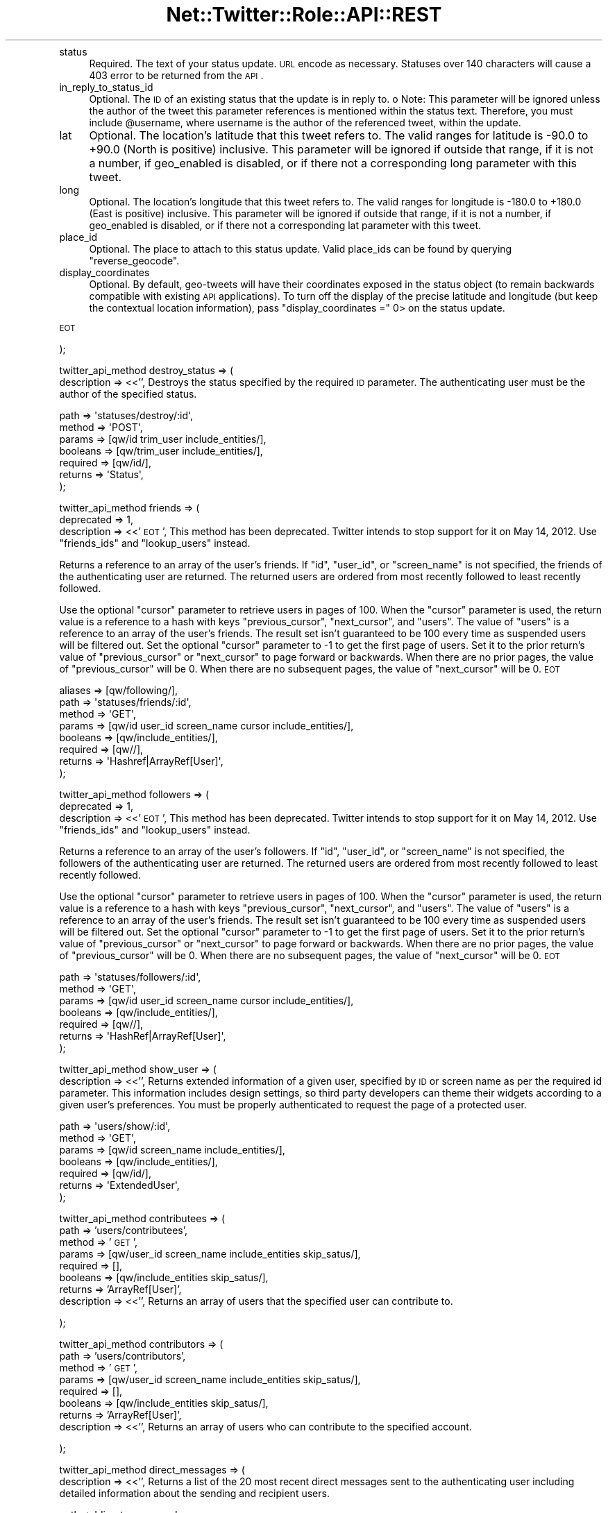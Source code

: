 .\" Automatically generated by Pod::Man 2.22 (Pod::Simple 3.07)
.\"
.\" Standard preamble:
.\" ========================================================================
.de Sp \" Vertical space (when we can't use .PP)
.if t .sp .5v
.if n .sp
..
.de Vb \" Begin verbatim text
.ft CW
.nf
.ne \\$1
..
.de Ve \" End verbatim text
.ft R
.fi
..
.\" Set up some character translations and predefined strings.  \*(-- will
.\" give an unbreakable dash, \*(PI will give pi, \*(L" will give a left
.\" double quote, and \*(R" will give a right double quote.  \*(C+ will
.\" give a nicer C++.  Capital omega is used to do unbreakable dashes and
.\" therefore won't be available.  \*(C` and \*(C' expand to `' in nroff,
.\" nothing in troff, for use with C<>.
.tr \(*W-
.ds C+ C\v'-.1v'\h'-1p'\s-2+\h'-1p'+\s0\v'.1v'\h'-1p'
.ie n \{\
.    ds -- \(*W-
.    ds PI pi
.    if (\n(.H=4u)&(1m=24u) .ds -- \(*W\h'-12u'\(*W\h'-12u'-\" diablo 10 pitch
.    if (\n(.H=4u)&(1m=20u) .ds -- \(*W\h'-12u'\(*W\h'-8u'-\"  diablo 12 pitch
.    ds L" ""
.    ds R" ""
.    ds C` ""
.    ds C' ""
'br\}
.el\{\
.    ds -- \|\(em\|
.    ds PI \(*p
.    ds L" ``
.    ds R" ''
'br\}
.\"
.\" Escape single quotes in literal strings from groff's Unicode transform.
.ie \n(.g .ds Aq \(aq
.el       .ds Aq '
.\"
.\" If the F register is turned on, we'll generate index entries on stderr for
.\" titles (.TH), headers (.SH), subsections (.SS), items (.Ip), and index
.\" entries marked with X<> in POD.  Of course, you'll have to process the
.\" output yourself in some meaningful fashion.
.ie \nF \{\
.    de IX
.    tm Index:\\$1\t\\n%\t"\\$2"
..
.    nr % 0
.    rr F
.\}
.el \{\
.    de IX
..
.\}
.\"
.\" Accent mark definitions (@(#)ms.acc 1.5 88/02/08 SMI; from UCB 4.2).
.\" Fear.  Run.  Save yourself.  No user-serviceable parts.
.    \" fudge factors for nroff and troff
.if n \{\
.    ds #H 0
.    ds #V .8m
.    ds #F .3m
.    ds #[ \f1
.    ds #] \fP
.\}
.if t \{\
.    ds #H ((1u-(\\\\n(.fu%2u))*.13m)
.    ds #V .6m
.    ds #F 0
.    ds #[ \&
.    ds #] \&
.\}
.    \" simple accents for nroff and troff
.if n \{\
.    ds ' \&
.    ds ` \&
.    ds ^ \&
.    ds , \&
.    ds ~ ~
.    ds /
.\}
.if t \{\
.    ds ' \\k:\h'-(\\n(.wu*8/10-\*(#H)'\'\h"|\\n:u"
.    ds ` \\k:\h'-(\\n(.wu*8/10-\*(#H)'\`\h'|\\n:u'
.    ds ^ \\k:\h'-(\\n(.wu*10/11-\*(#H)'^\h'|\\n:u'
.    ds , \\k:\h'-(\\n(.wu*8/10)',\h'|\\n:u'
.    ds ~ \\k:\h'-(\\n(.wu-\*(#H-.1m)'~\h'|\\n:u'
.    ds / \\k:\h'-(\\n(.wu*8/10-\*(#H)'\z\(sl\h'|\\n:u'
.\}
.    \" troff and (daisy-wheel) nroff accents
.ds : \\k:\h'-(\\n(.wu*8/10-\*(#H+.1m+\*(#F)'\v'-\*(#V'\z.\h'.2m+\*(#F'.\h'|\\n:u'\v'\*(#V'
.ds 8 \h'\*(#H'\(*b\h'-\*(#H'
.ds o \\k:\h'-(\\n(.wu+\w'\(de'u-\*(#H)/2u'\v'-.3n'\*(#[\z\(de\v'.3n'\h'|\\n:u'\*(#]
.ds d- \h'\*(#H'\(pd\h'-\w'~'u'\v'-.25m'\f2\(hy\fP\v'.25m'\h'-\*(#H'
.ds D- D\\k:\h'-\w'D'u'\v'-.11m'\z\(hy\v'.11m'\h'|\\n:u'
.ds th \*(#[\v'.3m'\s+1I\s-1\v'-.3m'\h'-(\w'I'u*2/3)'\s-1o\s+1\*(#]
.ds Th \*(#[\s+2I\s-2\h'-\w'I'u*3/5'\v'-.3m'o\v'.3m'\*(#]
.ds ae a\h'-(\w'a'u*4/10)'e
.ds Ae A\h'-(\w'A'u*4/10)'E
.    \" corrections for vroff
.if v .ds ~ \\k:\h'-(\\n(.wu*9/10-\*(#H)'\s-2\u~\d\s+2\h'|\\n:u'
.if v .ds ^ \\k:\h'-(\\n(.wu*10/11-\*(#H)'\v'-.4m'^\v'.4m'\h'|\\n:u'
.    \" for low resolution devices (crt and lpr)
.if \n(.H>23 .if \n(.V>19 \
\{\
.    ds : e
.    ds 8 ss
.    ds o a
.    ds d- d\h'-1'\(ga
.    ds D- D\h'-1'\(hy
.    ds th \o'bp'
.    ds Th \o'LP'
.    ds ae ae
.    ds Ae AE
.\}
.rm #[ #] #H #V #F C
.\" ========================================================================
.\"
.IX Title "Net::Twitter::Role::API::REST 3"
.TH Net::Twitter::Role::API::REST 3 "2012-04-24" "perl v5.10.1" "User Contributed Perl Documentation"
.\" For nroff, turn off justification.  Always turn off hyphenation; it makes
.\" way too many mistakes in technical documents.
.if n .ad l
.nh
.IP "status" 4
.IX Item "status"
Required.  The text of your status update. \s-1URL\s0 encode as necessary. Statuses
over 140 characters will cause a 403 error to be returned from the \s-1API\s0.
.IP "in_reply_to_status_id" 4
.IX Item "in_reply_to_status_id"
Optional. The \s-1ID\s0 of an existing status that the update is in reply to.  o Note:
This parameter will be ignored unless the author of the tweet this parameter
references is mentioned within the status text. Therefore, you must include
\&\f(CW@username\fR, where username is the author of the referenced tweet, within the
update.
.IP "lat" 4
.IX Item "lat"
Optional. The location's latitude that this tweet refers to.  The valid ranges
for latitude is \-90.0 to +90.0 (North is positive) inclusive.  This parameter
will be ignored if outside that range, if it is not a number, if geo_enabled is
disabled, or if there not a corresponding long parameter with this tweet.
.IP "long" 4
.IX Item "long"
Optional. The location's longitude that this tweet refers to.  The valid ranges
for longitude is \-180.0 to +180.0 (East is positive) inclusive.  This parameter
will be ignored if outside that range, if it is not a number, if geo_enabled is
disabled, or if there not a corresponding lat parameter with this tweet.
.IP "place_id" 4
.IX Item "place_id"
Optional. The place to attach to this status update.  Valid place_ids can be
found by querying \f(CW\*(C`reverse_geocode\*(C'\fR.
.IP "display_coordinates" 4
.IX Item "display_coordinates"
Optional. By default, geo-tweets will have their coordinates exposed in the
status object (to remain backwards compatible with existing \s-1API\s0 applications).
To turn off the display of the precise latitude and longitude (but keep the
contextual location information), pass \f(CW\*(C`display_coordinates =\*(C'\fR 0> on the
status update.
.PP
\&\s-1EOT\s0
.PP
);
.PP
twitter_api_method destroy_status => (
    description => <<'',
Destroys the status specified by the required \s-1ID\s0 parameter.  The
authenticating user must be the author of the specified status.
.PP
.Vb 7
\&    path     => \*(Aqstatuses/destroy/:id\*(Aq,
\&    method   => \*(AqPOST\*(Aq,
\&    params   => [qw/id trim_user include_entities/],
\&    booleans => [qw/trim_user include_entities/],
\&    required => [qw/id/],
\&    returns  => \*(AqStatus\*(Aq,
\&);
.Ve
.PP
twitter_api_method friends => (
    deprecated  => 1,
    description => <<'\s-1EOT\s0',
This method has been deprecated.  Twitter intends to stop support for it on May
14, 2012.  Use \f(CW\*(C`friends_ids\*(C'\fR and \f(CW\*(C`lookup_users\*(C'\fR instead.
.PP
Returns a reference to an array of the user's friends.  If \f(CW\*(C`id\*(C'\fR, \f(CW\*(C`user_id\*(C'\fR,
or \f(CW\*(C`screen_name\*(C'\fR is not specified, the friends of the authenticating user are
returned.  The returned users are ordered from most recently followed to least
recently followed.
.PP
Use the optional \f(CW\*(C`cursor\*(C'\fR parameter to retrieve users in pages of 100.  When
the \f(CW\*(C`cursor\*(C'\fR parameter is used, the return value is a reference to a hash with
keys \f(CW\*(C`previous_cursor\*(C'\fR, \f(CW\*(C`next_cursor\*(C'\fR, and \f(CW\*(C`users\*(C'\fR.  The value of \f(CW\*(C`users\*(C'\fR
is a reference to an array of the user's friends. The result set isn't
guaranteed to be 100 every time as suspended users will be filtered out.  Set
the optional \f(CW\*(C`cursor\*(C'\fR parameter to \-1 to get the first page of users.  Set it
to the prior return's value of \f(CW\*(C`previous_cursor\*(C'\fR or \f(CW\*(C`next_cursor\*(C'\fR to page
forward or backwards.  When there are no prior pages, the value of
\&\f(CW\*(C`previous_cursor\*(C'\fR will be 0.  When there are no subsequent pages, the value of
\&\f(CW\*(C`next_cursor\*(C'\fR will be 0.
\&\s-1EOT\s0
.PP
.Vb 8
\&    aliases  => [qw/following/],
\&    path     => \*(Aqstatuses/friends/:id\*(Aq,
\&    method   => \*(AqGET\*(Aq,
\&    params   => [qw/id user_id screen_name cursor include_entities/],
\&    booleans => [qw/include_entities/],
\&    required => [qw//],
\&    returns  => \*(AqHashref|ArrayRef[User]\*(Aq,
\&);
.Ve
.PP
twitter_api_method followers => (
    deprecated  => 1,
    description => <<'\s-1EOT\s0',
This method has been deprecated.  Twitter intends to stop support for it on May
14, 2012.  Use \f(CW\*(C`friends_ids\*(C'\fR and \f(CW\*(C`lookup_users\*(C'\fR instead.
.PP
Returns a reference to an array of the user's followers.  If \f(CW\*(C`id\*(C'\fR, \f(CW\*(C`user_id\*(C'\fR,
or \f(CW\*(C`screen_name\*(C'\fR is not specified, the followers of the authenticating user are
returned.  The returned users are ordered from most recently followed to least
recently followed.
.PP
Use the optional \f(CW\*(C`cursor\*(C'\fR parameter to retrieve users in pages of 100.  When
the \f(CW\*(C`cursor\*(C'\fR parameter is used, the return value is a reference to a hash with
keys \f(CW\*(C`previous_cursor\*(C'\fR, \f(CW\*(C`next_cursor\*(C'\fR, and \f(CW\*(C`users\*(C'\fR.  The value of \f(CW\*(C`users\*(C'\fR
is a reference to an array of the user's friends. The result set isn't
guaranteed to be 100 every time as suspended users will be filtered out.  Set
the optional \f(CW\*(C`cursor\*(C'\fR parameter to \-1 to get the first page of users.  Set it
to the prior return's value of \f(CW\*(C`previous_cursor\*(C'\fR or \f(CW\*(C`next_cursor\*(C'\fR to page
forward or backwards.  When there are no prior pages, the value of
\&\f(CW\*(C`previous_cursor\*(C'\fR will be 0.  When there are no subsequent pages, the value of
\&\f(CW\*(C`next_cursor\*(C'\fR will be 0.
\&\s-1EOT\s0
.PP
.Vb 7
\&    path     => \*(Aqstatuses/followers/:id\*(Aq,
\&    method   => \*(AqGET\*(Aq,
\&    params   => [qw/id user_id screen_name cursor include_entities/],
\&    booleans => [qw/include_entities/],
\&    required => [qw//],
\&    returns  => \*(AqHashRef|ArrayRef[User]\*(Aq,
\&);
.Ve
.PP
twitter_api_method show_user => (
    description => <<'',
Returns extended information of a given user, specified by \s-1ID\s0 or screen
name as per the required id parameter.  This information includes
design settings, so third party developers can theme their widgets
according to a given user's preferences. You must be properly
authenticated to request the page of a protected user.
.PP
.Vb 7
\&    path     => \*(Aqusers/show/:id\*(Aq,
\&    method   => \*(AqGET\*(Aq,
\&    params   => [qw/id screen_name include_entities/],
\&    booleans => [qw/include_entities/],
\&    required => [qw/id/],
\&    returns  => \*(AqExtendedUser\*(Aq,
\&);
.Ve
.PP
twitter_api_method contributees => (
    path        => 'users/contributees',
    method      => '\s-1GET\s0',
    params      => [qw/user_id screen_name include_entities skip_satus/],
    required    => [],
    booleans    => [qw/include_entities skip_satus/],
    returns     => 'ArrayRef[User]',
    description => <<'',
Returns an array of users that the specified user can contribute to.
.PP
);
.PP
twitter_api_method contributors => (
    path        => 'users/contributors',
    method      => '\s-1GET\s0',
    params      => [qw/user_id screen_name include_entities skip_satus/],
    required    => [],
    booleans    => [qw/include_entities skip_satus/],
    returns     => 'ArrayRef[User]',
    description => <<'',
Returns an array of users who can contribute to the specified account.
.PP
);
.PP
twitter_api_method direct_messages => (
    description => <<'',
Returns a list of the 20 most recent direct messages sent to the authenticating
user including detailed information about the sending and recipient users.
.PP
.Vb 6
\&    path     => \*(Aqdirect_messages\*(Aq,
\&    method   => \*(AqGET\*(Aq,
\&    params   => [qw/since_id max_id count page include_entities/],
\&    required => [qw/include_entities/],
\&    returns  => \*(AqArrayRef[DirectMessage]\*(Aq,
\&);
.Ve
.PP
twitter_api_method sent_direct_messages => (
    description => <<'',
Returns a list of the 20 most recent direct messages sent by the authenticating
user including detailed information about the sending and recipient users.
.PP
.Vb 7
\&    path     => \*(Aqdirect_messages/sent\*(Aq,
\&    method   => \*(AqGET\*(Aq,
\&    params   => [qw/since_id max_id page count include_entities/],
\&    booleans => [qw/include_entities/],
\&    required => [qw//],
\&    returns  => \*(AqArrayRef[DirectMessage]\*(Aq,
\&);
.Ve
.PP
twitter_api_method new_direct_message => (
    description => <<'',
Sends a new direct message to the specified user from the authenticating user.
Requires both the user and text parameters.  Returns the sent message when
successful.  In order to support numeric screen names, the \f(CW\*(C`screen_name\*(C'\fR or
\&\f(CW\*(C`user_id\*(C'\fR parameters may be used instead of \f(CW\*(C`user\*(C'\fR.
.PP
.Vb 7
\&    path     => \*(Aqdirect_messages/new\*(Aq,
\&    method   => \*(AqPOST\*(Aq,
\&    params   => [qw/user text screen_name user_id include_entities/],
\&    booleans => [qw/include_entities/],
\&    required => [qw/user text/],
\&    returns  => \*(AqDirectMessage\*(Aq,
\&);
.Ve
.PP
twitter_api_method destroy_direct_message => (
    description => <<'',
Destroys the direct message specified in the required \s-1ID\s0 parameter.
The authenticating user must be the recipient of the specified direct
message.
.PP
.Vb 7
\&    path     => \*(Aqdirect_messages/destroy/:id\*(Aq,
\&    method   => \*(AqPOST\*(Aq,
\&    params   => [qw/id include_entities/],
\&    booleans => [qw/include_entities/],
\&    required => [qw/id/],
\&    returns  => \*(AqDirectMessage\*(Aq,
\&);
.Ve
.PP
twitter_api_method show_friendship => (
    description => <<'',
Returns detailed information about the relationship between two users.
.PP
.Vb 7
\&    aliases  => [qw/show_relationship/],
\&    path     => \*(Aqfriendships/show\*(Aq,
\&    method   => \*(AqGET\*(Aq,
\&    params   => [qw/source_id source_screen_name target_id target_id_name/],
\&    required => [qw/id/],
\&    returns  => \*(AqRelationship\*(Aq,
\&);
.Ve
.PP
twitter_api_method create_friend => (
    description => <<'',
Befriends the user specified in the \s-1ID\s0 parameter as the authenticating user.
Returns the befriended user when successful.  Returns a string describing the
failure condition when unsuccessful.
.PP
.Vb 8
\&    aliases  => [qw/follow_new/],
\&    path     => \*(Aqfriendships/create/:id\*(Aq,
\&    method   => \*(AqPOST\*(Aq,
\&    params   => [qw/id user_id screen_name follow include_entities/],
\&    booleans => [qw/include_entities follow/],
\&    required => [qw/id/],
\&    returns  => \*(AqBasicUser\*(Aq,
\&);
.Ve
.PP
twitter_api_method destroy_friend => (
    description => <<'',
Discontinues friendship with the user specified in the \s-1ID\s0 parameter as the
authenticating user.  Returns the un-friended user when successful.
Returns a string describing the failure condition when unsuccessful.
.PP
.Vb 8
\&    aliases  => [qw/unfollow/],
\&    path     => \*(Aqfriendships/destroy/:id\*(Aq,
\&    method   => \*(AqPOST\*(Aq,
\&    params   => [qw/id user_id screen_name include_entities/],
\&    booleans => [qw/include_entities/],
\&    required => [qw/id/],
\&    returns  => \*(AqBasicUser\*(Aq,
\&);
.Ve
.PP
twitter_api_method friendship_exists => (
    aliases     => [qw/relationship_exists follows/], # Net::Twitter
    description => <<'\s-1EOT\s0',
Tests for the existence of friendship between two users. Will return true if
user_a follows user_b, otherwise will return false.
.PP
Use of \f(CW\*(C`user_a\*(C'\fR and \f(CW\*(C`user_b\*(C'\fR is deprecated.  It has been preserved for backwards
compatibility, and is used for the two-argument positional form:
.PP
.Vb 1
\&    $nt\->friendship_exists($user_a, $user_b);
.Ve
.PP
Instead, you should use one of the named argument forms:
.PP
.Vb 2
\&    $nt\->friendship_exists({ user_id_a => $id1, user_id_b => $id2 });
\&    $nt\->friendship_exists({ screen_name_a => $name1, screen_name_b => $name2 });
.Ve
.PP
Consider using \f(CW\*(C`show_friendship\*(C'\fR instead.
\&\s-1EOT\s0
.PP
.Vb 6
\&    path     => \*(Aqfriendships/exists\*(Aq,
\&    method   => \*(AqGET\*(Aq,
\&    params   => [qw/user_id_a user_id_b screen_name_a screen_name_b user_a user_b/],
\&    required => [qw/user_a user_b/],
\&    returns  => \*(AqBool\*(Aq,
\&);
.Ve
.PP
twitter_api_method no_retweet_ids => (
    description => <<'',
Returns an \s-1ARRAY\s0 ref of user IDs for which the authenticating user does not
want to receive retweets.
.PP
.Vb 6
\&    path     => \*(Aqfriendships/no_retweet_ids\*(Aq,
\&    method   => \*(AqGET\*(Aq,
\&    params   => [],
\&    required => [],
\&    returns  => \*(AqArrayRef[UserIDs]\*(Aq,
\&);
.Ve
.PP
twitter_api_method friends_ids => (
    description => <<'\s-1EOT\s0',
Returns a reference to an array of numeric IDs for every user followed by the
specified user. The order of the IDs is reverse chronological.
.PP
Use the optional \f(CW\*(C`cursor\*(C'\fR parameter to retrieve IDs in pages of 5000.  When
the \f(CW\*(C`cursor\*(C'\fR parameter is used, the return value is a reference to a hash with
keys \f(CW\*(C`previous_cursor\*(C'\fR, \f(CW\*(C`next_cursor\*(C'\fR, and \f(CW\*(C`ids\*(C'\fR.  The value of \f(CW\*(C`ids\*(C'\fR is a
reference to an array of \s-1IDS\s0 of the user's friends. Set the optional \f(CW\*(C`cursor\*(C'\fR
parameter to \-1 to get the first page of IDs.  Set it to the prior return's
value of \f(CW\*(C`previous_cursor\*(C'\fR or \f(CW\*(C`next_cursor\*(C'\fR to page forward or backwards.
When there are no prior pages, the value of \f(CW\*(C`previous_cursor\*(C'\fR will be 0.  When
there are no subsequent pages, the value of \f(CW\*(C`next_cursor\*(C'\fR will be 0.
\&\s-1EOT\s0
.PP
.Vb 7
\&    aliases  => [qw/following_ids/],
\&    path     => \*(Aqfriends/ids/:id\*(Aq,
\&    method   => \*(AqGET\*(Aq,
\&    params   => [qw/id user_id screen_name cursor/],
\&    required => [qw/id/],
\&    returns  => \*(AqHashRef|ArrayRef[Int]\*(Aq,
\&);
.Ve
.PP
twitter_api_method followers_ids => (
    description => <<'\s-1EOT\s0',
Returns a reference to an array of numeric IDs for every user following the
specified user. The order of the IDs may change from call to call. To obtain
the screen names, pass the arrayref to \*(L"lookup_users\*(R".
.PP
Use the optional \f(CW\*(C`cursor\*(C'\fR parameter to retrieve IDs in pages of 5000.  When
the \f(CW\*(C`cursor\*(C'\fR parameter is used, the return value is a reference to a hash with
keys \f(CW\*(C`previous_cursor\*(C'\fR, \f(CW\*(C`next_cursor\*(C'\fR, and \f(CW\*(C`ids\*(C'\fR.  The value of \f(CW\*(C`ids\*(C'\fR is a
reference to an array of \s-1IDS\s0 of the user's followers. Set the optional \f(CW\*(C`cursor\*(C'\fR
parameter to \-1 to get the first page of IDs.  Set it to the prior return's
value of \f(CW\*(C`previous_cursor\*(C'\fR or \f(CW\*(C`next_cursor\*(C'\fR to page forward or backwards.
When there are no prior pages, the value of \f(CW\*(C`previous_cursor\*(C'\fR will be 0.  When
there are no subsequent pages, the value of \f(CW\*(C`next_cursor\*(C'\fR will be 0.
\&\s-1EOT\s0
.PP
.Vb 6
\&    path     => \*(Aqfollowers/ids/:id\*(Aq,
\&    method   => \*(AqGET\*(Aq,
\&    params   => [qw/id user_id screen_name cursor/],
\&    required => [qw/id/],
\&    returns  => \*(AqHashRef|ArrayRef[Int]\*(Aq,
\&);
.Ve
.PP
twitter_api_method verify_credentials => (
    description => <<'',
Returns an \s-1HTTP\s0 200 \s-1OK\s0 response code and a representation of the
requesting user if authentication was successful; returns a 401 status
code and an error message if not.  Use this method to test if supplied
user credentials are valid.
.PP
.Vb 7
\&    path     => \*(Aqaccount/verify_credentials\*(Aq,
\&    method   => \*(AqGET\*(Aq,
\&    params   => [qw/include_entities/],
\&    booleans => [qw/include_entities/],
\&    required => [qw//],
\&    returns  => \*(AqExtendedUser\*(Aq,
\&);
.Ve
.PP
twitter_api_method end_session => (
    description => <<'',
Ends the session of the authenticating user, returning a null cookie.
Use this method to sign users out of client-facing applications like
widgets.
.PP
.Vb 6
\&    path     => \*(Aqaccount/end_session\*(Aq,
\&    method   => \*(AqPOST\*(Aq,
\&    params   => [qw//],
\&    required => [qw//],
\&    returns  => \*(AqError\*(Aq, # HTTP Status: 200, error content. Silly!
\&);
.Ve
.PP
twitter_api_method update_location => (
    description => <<'',
This method has been deprecated in favor of the update_profile method.
Its \s-1URL\s0 will continue to work, but please consider migrating to the newer
and more comprehensive method of updating profile attributes.
.PP
.Vb 7
\&    deprecated  => 1,
\&    path     => \*(Aqaccount/update_location\*(Aq,
\&    method   => \*(AqPOST\*(Aq,
\&    params   => [qw/location/],
\&    required => [qw/location/],
\&    returns  => \*(AqBasicUser\*(Aq,
\&);
.Ve
.PP
twitter_api_method update_delivery_device => (
    description => <<'',
Sets which device Twitter delivers updates to for the authenticating
user.  Sending none as the device parameter will disable \s-1IM\s0 or \s-1SMS\s0
updates.
.PP
.Vb 6
\&    path     => \*(Aqaccount/update_delivery_device\*(Aq,
\&    method   => \*(AqPOST\*(Aq,
\&    params   => [qw/device/],
\&    required => [qw/device/],
\&    returns  => \*(AqBasicUser\*(Aq,
\&);
.Ve
.PP
twitter_api_method update_profile_colors => (
    description => <<'',
Sets one or more hex values that control the color scheme of the
authenticating user's profile page on twitter.com.  These values are
also returned in the /users/show \s-1API\s0 method.
.PP
.Vb 12
\&    path     => \*(Aqaccount/update_profile_colors\*(Aq,
\&    method   => \*(AqPOST\*(Aq,
\&    params   => [qw/
\&        profile_background_color
\&        profile_text_color
\&        profile_link_color
\&        profile_sidebar_fill_color
\&        profile_sidebar_border_color
\&    /],
\&    required => [qw//],
\&    returns  => \*(AqExtendedUser\*(Aq,
\&);
.Ve
.PP
twitter_api_method update_profile_image => (
    description => <<'\s-1EOT\s0',
Updates the authenticating user's profile image.  The \f(CW\*(C`image\*(C'\fR parameter is an
arrayref with the following interpretation:
.PP
.Vb 4
\&  [ $file ]
\&  [ $file, $filename ]
\&  [ $file, $filename, Content_Type => $mime_type ]
\&  [ undef, $filename, Content_Type => $mime_type, Content => $raw_image_data ]
.Ve
.PP
The first value of the array (\f(CW$file\fR) is the name of a file to open.  The
second value (\f(CW$filename\fR) is the name given to Twitter for the file.  If
\&\f(CW$filename\fR is not provided, the basename portion of \f(CW$file\fR is used.  If
\&\f(CW$mime_type\fR is not provided, it will be provided automatically using
\&\fILWP::MediaTypes::guess_media_type()\fR.
.PP
\&\f(CW$raw_image_data\fR can be provided, rather than opening a file, by passing
\&\f(CW\*(C`undef\*(C'\fR as the first array value.
\&\s-1EOT\s0
.PP
.Vb 6
\&    path     => \*(Aqaccount/update_profile_image\*(Aq,
\&    method   => \*(AqPOST\*(Aq,
\&    params   => [qw/image/],
\&    required => [qw/image/],
\&    returns  => \*(AqExtendedUser\*(Aq,
\&);
.Ve
.PP
twitter_api_method update_profile_background_image => (
    description => <<'',
Updates the authenticating user's profile background image. The \f(CW\*(C`image\*(C'\fR
parameter must be an arrayref with the same interpretation as the \f(CW\*(C`image\*(C'\fR
parameter in the \f(CW\*(C`update_profile_image\*(C'\fR method.  The \f(CW\*(C`use\*(C'\fR parameter allows
you to specify whether to use the  uploaded profile background or not. See
that method's documentation for details.
.PP
.Vb 7
\&    path     => \*(Aqaccount/update_profile_background_image\*(Aq,
\&    method   => \*(AqPOST\*(Aq,
\&    params   => [qw/image use/],
\&    required => [qw/image/],
\&    booleans => [qw/use/],
\&    returns  => \*(AqExtendedUser\*(Aq,
\&);
.Ve
.PP
twitter_api_method rate_limit_status => (
    description => <<'\s-1EOT\s0',
Returns the remaining number of \s-1API\s0 requests available to the
authenticated user before the \s-1API\s0 limit is reached for the current hour.
.PP
Use \f(CW\*(C`\->rate_limit_status({ authenticate => 0 })\*(C'\fR to force an
unauthenticated call, which will return the status for the \s-1IP\s0 address rather
than the authenticated user. (Note: for a web application, this is the server's
\&\s-1IP\s0 address.)
\&\s-1EOT\s0
.PP
.Vb 6
\&    path     => \*(Aqaccount/rate_limit_status\*(Aq,
\&    method   => \*(AqGET\*(Aq,
\&    params   => [qw//],
\&    required => [qw//],
\&    returns  => \*(AqRateLimitStatus\*(Aq,
\&);
.Ve
.PP
twitter_api_method update_profile => (
    description => <<'',
Sets values that users are able to set under the \*(L"Account\*(R" tab of their
settings page. Only the parameters specified will be updated; to only
update the \*(L"name\*(R" attribute, for example, only include that parameter
in your request.
.PP
.Vb 7
\&    path     => \*(Aqaccount/update_profile\*(Aq,
\&    method   => \*(AqPOST\*(Aq,
\&    params   => [qw/ name email url location description include_entities/],
\&    booleans => [qw/include_entities/],
\&    required => [qw//],
\&    returns  => \*(AqExtendedUser\*(Aq,
\&);
.Ve
.PP
twitter_api_method favorites => (
    description => <<'',
Returns the 20 most recent favorite statuses for the authenticating
user or user specified by the \s-1ID\s0 parameter.
.PP
.Vb 7
\&    path     => \*(Aqfavorites/:id\*(Aq,
\&    method   => \*(AqGET\*(Aq,
\&    params   => [qw/id page include_entities/],
\&    booleans => [qw/include_entities/],
\&    required => [qw//],
\&    returns  => \*(AqArrayRef[Status]\*(Aq,
\&);
.Ve
.PP
twitter_api_method create_favorite => (
    description => <<'',
Favorites the status specified in the \s-1ID\s0 parameter as the
authenticating user.  Returns the favorite status when successful.
.PP
.Vb 7
\&    path     => \*(Aqfavorites/create/:id\*(Aq,
\&    method   => \*(AqPOST\*(Aq,
\&    params   => [qw/id include_entities/],
\&    booleans => [qw/include_entities/],
\&    required => [qw/id/],
\&    returns  => \*(AqStatus\*(Aq,
\&);
.Ve
.PP
twitter_api_method destroy_favorite => (
    description => <<'',
Un-favorites the status specified in the \s-1ID\s0 parameter as the
authenticating user.  Returns the un-favorited status.
.PP
.Vb 7
\&    path     => \*(Aqfavorites/destroy/:id\*(Aq,
\&    method   => \*(AqPOST\*(Aq,
\&    params   => [qw/id include_entities/],
\&    booleans => [qw/include_entities/],
\&    required => [qw/id/],
\&    returns  => \*(AqStatus\*(Aq,
\&);
.Ve
.PP
twitter_api_method enable_notifications  => (
    description => <<'',
Enables notifications for updates from the specified user to the
authenticating user.  Returns the specified user when successful.
.PP
.Vb 7
\&    path     => \*(Aqnotifications/follow/:id\*(Aq,
\&    method   => \*(AqPOST\*(Aq,
\&    params   => [qw/id screen_name include_entities/],
\&    booleans => [qw/include_entities/],
\&    required => [qw/id/],
\&    returns  => \*(AqBasicUser\*(Aq,
\&);
.Ve
.PP
twitter_api_method disable_notifications => (
    description => <<'',
Disables notifications for updates from the specified user to the
authenticating user.  Returns the specified user when successful.
.PP
.Vb 7
\&    path     => \*(Aqnotifications/leave/:id\*(Aq,
\&    method   => \*(AqPOST\*(Aq,
\&    params   => [qw/id screen_name include_entities/],
\&    booleans => [qw/include_entities/],
\&    required => [qw/id/],
\&    returns  => \*(AqBasicUser\*(Aq,
\&);
.Ve
.PP
twitter_api_method create_block => (
    description => <<'',
Blocks the user specified in the \s-1ID\s0 parameter as the authenticating user.
Returns the blocked user when successful.  You can find out more about
blocking in the Twitter Support Knowledge Base.
.PP
.Vb 7
\&    path     => \*(Aqblocks/create/:id\*(Aq,
\&    method   => \*(AqPOST\*(Aq,
\&    params   => [qw/id user_id screen_name include_entities/],
\&    booleans => [qw/include_entities/],    
\&    required => [qw/id/],
\&    returns  => \*(AqBasicUser\*(Aq,
\&);
.Ve
.PP
twitter_api_method destroy_block => (
    description => <<'',
Un-blocks the user specified in the \s-1ID\s0 parameter as the authenticating user.
Returns the un-blocked user when successful.
.PP
.Vb 7
\&    path     => \*(Aqblocks/destroy/:id\*(Aq,
\&    method   => \*(AqPOST\*(Aq,
\&    params   => [qw/id user_id screen_name/],
\&    booleans => [qw/include_entities/],
\&    required => [qw/id/],
\&    returns  => \*(AqBasicUser\*(Aq,
\&);
.Ve
.PP
twitter_api_method block_exists => (
    description => <<'',
Returns if the authenticating user is blocking a target user. Will return the blocked user's
object if a block exists, and error with \s-1HTTP\s0 404 response code otherwise.
.PP
.Vb 7
\&    path     => \*(Aqblocks/exists/:id\*(Aq,
\&    method   => \*(AqGET\*(Aq,
\&    params   => [qw/id user_id screen_name include_entities/],
\&    booleans => [qw/include_entities/],
\&    required => [qw/id/],
\&    returns  => \*(AqBasicUser\*(Aq,
\&);
.Ve
.PP
twitter_api_method blocking => (
    description => <<'',
Returns an array of user objects that the authenticating user is blocking.
.PP
.Vb 7
\&    path     => \*(Aqblocks/blocking\*(Aq,
\&    method   => \*(AqGET\*(Aq,
\&    params   => [qw/page include_entities/],
\&    booleans => [qw/include_entities/],
\&    required => [qw//],
\&    returns  => \*(AqArrayRef[BasicUser]\*(Aq,
\&);
.Ve
.PP
twitter_api_method blocking_ids => (
    description => <<'',
Returns an array of numeric user ids the authenticating user is blocking.
.PP
.Vb 6
\&    path     => \*(Aqblocks/blocking/ids\*(Aq,
\&    method   => \*(AqGET\*(Aq,
\&    params   => [qw//],
\&    required => [qw//],
\&    returns  => \*(AqArrayRef[Int]\*(Aq,
\&);
.Ve
.PP
twitter_api_method test => (
    description => <<'',
Returns the string \*(L"ok\*(R" status code.
.PP
.Vb 6
\&    path     => \*(Aqhelp/test\*(Aq,
\&    method   => \*(AqGET\*(Aq,
\&    params   => [qw//],
\&    required => [qw//],
\&    returns  => \*(AqStr\*(Aq,
\&);
.Ve
.PP
twitter_api_method downtime_schedule => (
    description => <<'',
Returns the same text displayed on <http://twitter.com/home> when a
maintenance window is scheduled.
.PP
.Vb 7
\&    deprecated => 1,
\&    path     => \*(Aqhelp/downtime_schedule\*(Aq,
\&    method   => \*(AqGET\*(Aq,
\&    params   => [qw//],
\&    required => [qw//],
\&    returns  => \*(AqStr\*(Aq,
\&);
.Ve
.PP
twitter_api_method get_configuration => (
    path        => 'help/configuration',
    method      => '\s-1GET\s0',
    params      => [],
    required    => [],
    returns     => 'HashRef',
    description => <<'\s-1EOT\s0',
Returns the current configuration used by Twitter including twitter.com slugs
which are not usernames, maximum photo resolutions, and t.co \s-1URL\s0 lengths.
.PP
It is recommended applications request this endpoint when they are loaded, but
no more than once a day.
\&\s-1EOT\s0
.PP
);
.PP
twitter_api_method get_languages => (
    path        => 'help/languages',
    method      => '\s-1GET\s0',
    params      => [],
    required    => [],
    returns     => 'ArrayRef[Lanugage]',
    description => <<'',
Returns the list of languages supported by Twitter along with their \s-1ISO\s0 639\-1
code. The \s-1ISO\s0 639\-1 code is the two letter value to use if you include lang
with any of your requests.
.PP
);
.PP
twitter_api_method saved_searches => (
    description => <<'',
Returns the authenticated user's saved search queries.
.PP
.Vb 6
\&    path     => \*(Aqsaved_searches\*(Aq,
\&    method   => \*(AqGET\*(Aq,
\&    params   => [],
\&    required => [],
\&    returns  => \*(AqArrayRef[SavedSearch]\*(Aq,
\&);
.Ve
.PP
twitter_api_method show_saved_search => (
    description => <<'',
Retrieve the data for a saved search, by \f(CW\*(C`id\*(C'\fR, owned by the authenticating user.
.PP
.Vb 6
\&    path     => \*(Aqsaved_searches/show/:id\*(Aq,
\&    method   => \*(AqGET\*(Aq,
\&    params   => [qw/id/],
\&    required => [qw/id/],
\&    returns  => \*(AqSavedSearch\*(Aq,
\&);
.Ve
.PP
twitter_api_method create_saved_search => (
    description => <<'',
Creates a saved search for the authenticated user.
.PP
.Vb 6
\&    path     => \*(Aqsaved_searches/create\*(Aq,
\&    method   => \*(AqPOST\*(Aq,
\&    params   => [qw/query/],
\&    required => [qw/query/],
\&    returns  => \*(AqSavedSearch\*(Aq,
\&);
.Ve
.PP
twitter_api_method destroy_saved_search => (
    description => <<'',
Destroys a saved search. The search, specified by \f(CW\*(C`id\*(C'\fR, must be owned
by the authenticating user.
.PP
.Vb 6
\&    path     => \*(Aqsaved_searches/destroy/:id\*(Aq,
\&    method   => \*(AqPOST\*(Aq,
\&    params   => [qw/id/],
\&    required => [qw/id/],
\&    returns  => \*(AqSavedSearch\*(Aq,
\&);
.Ve
.PP
twitter_api_method report_spam => (
    description => <<'',
The user specified in the id is blocked by the authenticated user and reported as a spammer.
.PP
.Vb 7
\&    path     => \*(Aqreport_spam\*(Aq,
\&    method   => \*(AqPOST\*(Aq,
\&    params   => [qw/id user_id screen_name include_entities/],
\&    booleans => [qw/include_entities/],
\&    required => [qw/id/],
\&    returns  => \*(AqUser\*(Aq,
\&);
.Ve
.PP
twitter_api_method users_search => (
    aliases     => [qw/find_people search_users/],
    path        => 'users/search',
    method      => '\s-1GET\s0',
    params      => [qw/q per_page page include_entities/],
    booleans    => [qw/include_entities/],
    required    => [qw/q/],
    returns     => 'ArrayRef[Users]',
    description => <<'',
Run a search for users similar to Find People button on Twitter.com; the same
results returned by people search on Twitter.com will be returned by using this
\&\s-1API\s0 (about being listed in the People Search).  It is only possible to retrieve
the first 1000 matches from this \s-1API\s0.
.PP
);
.PP
twitter_api_method trends_available => (
    path        => 'trends/available',
    method      => '\s-1GET\s0',
    params      => [qw/lat long/],
    required    => [],
    authenticate => 0,
    returns     => 'ArrayRef[Location]',
    description => <<\s-1EOT\s0,
Returns the locations with trending topic information. The response is an
array of \*(L"locations\*(R" that encode the location's \s-1WOEID\s0 (a Yahoo!  Where On Earth
\&\s-1ID\s0 <http://developer.yahoo.com/geo/geoplanet/>) and some other human-readable
information such as a the location's canonical name and country.
.PP
When the optional \f(CW\*(C`lat\*(C'\fR and \f(CW\*(C`long\*(C'\fR parameters are passed, the available trend
locations are sorted by distance from that location, nearest to farthest.
.PP
Use the \s-1WOEID\s0 returned in the location object to query trends for a specific
location.
\&\s-1EOT\s0
);
.PP
twitter_api_method trends_location => (
    path        => 'trends/:woeid',
    method      => '\s-1GET\s0',
    params      => [qw/woeid/],
    required    => [qw/woeid/],
    returns     => 'ArrayRef[Trend]',
    authenticate => 0,
    description => <<'',
Returns the top 10 trending topics for a specific location. The response is an
array of \*(L"trend\*(R" objects that encode the name of the trending topic, the query
parameter that can be used to search for the topic on Search, and the direct
\&\s-1URL\s0 that can be issued against Search.  This information is cached for five
minutes, and therefore users are discouraged from querying these endpoints
faster than once every five minutes.  Global trends information is also
available from this \s-1API\s0 by using a \s-1WOEID\s0 of 1.
.PP
);
.PP
twitter_api_method trends => (
    description => <<'',
Returns the top ten queries that are currently trending on Twitter.  The
response includes the time of the request, the name of each trending topic, and
the url to the Twitter Search results page for that topic.
.PP
.Vb 8
\&    path     => \*(Aqtrends\*(Aq,
\&    method   => \*(AqGET\*(Aq,
\&    params   => [qw//],
\&    required => [qw//],
\&    authenticate => 0,
\&    returns  => \*(AqArrayRef[Query]\*(Aq,
\&    deprecated => 1,
\&);
.Ve
.PP
my \f(CW$trends_deprecation_warned\fR = 0;
around trends => sub {
    my \f(CW$orig\fR = shift;
    my \f(CW$self\fR = shift;
.PP
.Vb 1
\&    my $args = ref $_[\-1] eq ref {} ? pop : {};
\&
\&    $trends_deprecation_warned ||= do {
\&        local $Carp::CarpLevel = 3;
\&        carp "The \*(Aqtrends\*(Aq API method has been deprecated; instead, use trends_location({ woeid => 1 })";
\&        1;
\&    };
\&
\&    $args\->{woeid} = 1;
\&
\&    return $self\->trends_location(@_, $args);
\&};
.Ve
.PP
twitter_api_method trends_current => (
    description => <<'',
Returns the current top ten trending topics on Twitter.  The response includes
the time of the request, the name of each trending topic, and query used on
Twitter Search results page for that topic.
.PP
.Vb 7
\&    path     => \*(Aqtrends/current\*(Aq,
\&    method   => \*(AqGET\*(Aq,
\&    params   => [qw/exclude/],
\&    required => [qw//],
\&    authenticate => 0,
\&    returns  => \*(AqHashRef\*(Aq,
\&);
.Ve
.PP
twitter_api_method trends_daily => (
    description => <<'',
Returns the top 20 trending topics for each hour in a given day.
.PP
.Vb 7
\&    path     => \*(Aqtrends/daily\*(Aq,
\&    method   => \*(AqGET\*(Aq,
\&    params   => [qw/date exclude/],
\&    required => [qw//],
\&    authenticate => 0,
\&    returns  => \*(AqHashRef\*(Aq,
\&);
.Ve
.PP
twitter_api_method trends_weekly => (
    description => <<'',
Returns the top 30 trending topics for each day in a given week.
.PP
.Vb 7
\&    path     => \*(Aqtrends/weekly\*(Aq,
\&    method   => \*(AqGET\*(Aq,
\&    params   => [qw/date exclude/],
\&    required => [qw//],
\&    authenticate => 0,
\&    returns  => \*(AqHashRef\*(Aq,
\&);
.Ve
.PP
twitter_api_method reverse_geocode => (
    path        => 'geo/reverse_geocode',
    method      => '\s-1GET\s0',
    params      => [qw/lat long accuracy granularity max_results/],
    required    => [qw/lat long/],
    returns     => 'HashRef',
    description => <<'\s-1EOT\s0',
.PP
Search for places (cities and neighborhoods) that can be attached to a
statuses/update.  Given a latitude and a longitude, return a list of all the
valid places that can be used as a place_id when updating a status.
Conceptually, a query can be made from the user's location, retrieve a list of
places, have the user validate the location he or she is at, and then send the
\&\s-1ID\s0 of this location up with a call to statuses/update.
.PP
There are multiple granularities of places that can be returned \*(--
\&\*(L"neighborhoods\*(R", \*(L"cities\*(R", etc.  At this time, only United States data is
available through this method.
.IP "lat" 4
.IX Item "lat"
Required.  The latitude to query about.  Valid ranges are \-90.0 to +90.0 (North
is positive) inclusive.
.IP "long" 4
.IX Item "long"
Required. The longitude to query about.  Valid ranges are \-180.0 to +180.0
(East is positive) inclusive.
.IP "accuracy" 4
.IX Item "accuracy"
Optional. A hint on the \*(L"region\*(R" in which to search.  If a number, then this is
a radius in meters, but it can also take a string that is suffixed with ft to
specify feet.  If this is not passed in, then it is assumed to be 0m.  If
coming from a device, in practice, this value is whatever accuracy the device
has measuring its location (whether it be coming from a \s-1GPS\s0, WiFi
triangulation, etc.).
.IP "granularity" 4
.IX Item "granularity"
Optional.  The minimal granularity of data to return.  If this is not passed
in, then \f(CW\*(C`neighborhood\*(C'\fR is assumed.  \f(CW\*(C`city\*(C'\fR can also be passed.
.IP "max_results" 4
.IX Item "max_results"
Optional.  A hint as to the number of results to return.  This does not
guarantee that the number of results returned will equal max_results, but
instead informs how many \*(L"nearby\*(R" results to return.  Ideally, only pass in the
number of places you intend to display to the user here.
.PP
\&\s-1EOT\s0
);
.PP
twitter_api_method geo_id => (
    path => 'geo/id/:id',
    method => '\s-1GET\s0',
    params => [qw/id/],
    required => [qw/id/],
    returns  => 'HashRef',
    description => <<'\s-1EOT\s0',
Returns details of a place returned from the \f(CW\*(C`reverse_geocode\*(C'\fR method.
\&\s-1EOT\s0
);
.PP
twitter_api_method geo_search => (
    path        => 'geo/search',
    method      => '\s-1GET\s0',
    params      => [qw/
        lat long query ip granularity accuracy max_results
        contained_within attribute:street_address callback
    /],
    required    => [],
    returns     => 'HashRef',
    description => <<'\s-1EOT\s0',
Search for places that can be attached to a statuses/update. Given a latitude
and a longitude pair, an \s-1IP\s0 address, or a name, this request will return a list
of all the valid places that can be used as the place_id when updating a
status.
.PP
Conceptually, a query can be made from the user's location, retrieve a list of
places, have the user validate the location he or she is at, and then send the
\&\s-1ID\s0 of this location with a call to statuses/update.
.PP
This is the recommended method to use find places that can be attached to
statuses/update. Unlike geo/reverse_geocode which provides raw data access,
this endpoint can potentially re-order places with regards to the user who
is authenticated. This approach is also preferred for interactive place
matching with the user.
\&\s-1EOT\s0
.PP
);
.PP
twitter_api_method similar_places => (
    path        => 'geo/similar_places',
    method      => '\s-1GET\s0',
    params      => [qw/lat long name contained_within attribute:street_address callback/],
    required    => [qw/lat long name/],
    returns     => 'HashRef',
    description => <<'\s-1EOT\s0',
Locates places near the given coordinates which are similar in name.
.PP
Conceptually you would use this method to get a list of known places to choose
from first. Then, if the desired place doesn't exist, make a request to
\&\f(CW\*(C`add_place\*(C'\fR to create a new one.
.PP
The token contained in the response is the token needed to be able to create a
new place.
\&\s-1EOT\s0
.PP
);
.PP
twitter_api_method add_place => (
    path        => 'geo/place',
    method      => '\s-1POST\s0',
    params      => [qw/name contained_within token lat long attribute:street_address callback/],
    required    => [qw/name contained_within token lat long/],
    returns     => 'Place',
    description => <<'\s-1EOT\s0',
Creates a new place object at the given latitude and longitude.
.PP
Before creating a place you need to query \f(CW\*(C`similar_places\*(C'\fR with the latitude,
longitude and name of the place you wish to create. The query will return an
array of places which are similar to the one you wish to create, and a token.
If the place you wish to create isn't in the returned array you can use the
token with this method to create a new one.
\&\s-1EOT\s0
.PP
);
.PP
twitter_api_method lookup_users => (
    path => 'users/lookup',
    method => '\s-1GET\s0',
    params => [qw/user_id screen_name include_entities/],
    booleans => [qw/include_entities/],
    required => [],
    returns => 'ArrayRef[User]',
    description => <<'\s-1EOT\s0'
Return up to 100 users worth of extended information, specified by either \s-1ID\s0,
screen name, or combination of the two. The author's most recent status (if the
authenticating user has permission) will be returned inline.  This method is
rate limited to 1000 calls per hour.
.PP
This method will accept user IDs or screen names as either a comma delimited
string, or as an \s-1ARRAY\s0 ref.  It will also accept arguments in the normal
\&\s-1HASHREF\s0 form or as a simple list of named arguments.  I.e., any of the
following forms are acceptable:
.PP
.Vb 5
\&    $nt\->lookup_users({ user_id => \*(Aq1234,6543,3333\*(Aq });
\&    $nt\->lookup_users(user_id => \*(Aq1234,6543,3333\*(Aq);
\&    $nt\->lookup_users({ user_id => [ 1234, 6543, 3333 ] });
\&    $nt\->lookup_users({ screen_name => \*(Aqfred,barney,wilma\*(Aq });
\&    $nt\->lookup_users(screen_name => [\*(Aqfred\*(Aq, \*(Aqbarney\*(Aq, \*(Aqwilma\*(Aq]);
\&
\&    $nt\->lookup_users(
\&        screen_name => [\*(Aqfred\*(Aq, \*(Aqbarney\*(Aq ],
\&        user_id     => \*(Aq4321,6789\*(Aq,
\&    );
.Ve
.PP
\&\s-1EOT\s0
);
.PP
twitter_api_method retweeted_by => (
    path => 'statuses/:id/retweeted_by',
    method => '\s-1GET\s0',
    params => [qw/id count page trim_user include_entities/],
    booleans => [qw/include_entities trim_user/],
    required => [qw/id/],
    returns  => 'ArrayRef[User]',
    description => <<''
Returns up to 100 users who retweeted the status identified by \f(CW\*(C`id\*(C'\fR.
.PP
);
.PP
twitter_api_method retweeted_by_ids => (
    path     => 'statuses/:id/retweeted_by/ids',
    method   => '\s-1GET\s0',
    params   => [qw/id count page trim_user include_entities/],
    booleans => [qw/include_entities trim_user/],
    required => [qw/id/],
    returns  => 'ArrayRef[User]',
    description => <<''
Returns the IDs of up to 100 users who retweeted the status identified by \f(CW\*(C`id\*(C'\fR.
.PP
);
.PP
twitter_api_method friendships_incoming => (
    path => 'friendships/incoming',
    method => '\s-1GET\s0',
    params => [qw/cursor/],
    required => [qw/cursor/],
    returns  => 'HashRef',
    description => <<'',
Returns an \s-1HASH\s0 ref with an array of numeric IDs in the \f(CW\*(C`ids\*(C'\fR element for
every user who has a pending request to follow the authenticating user.
.PP
);
.PP
twitter_api_method friendships_outgoing => (
    path => 'friendships/outgoing',
    method => '\s-1GET\s0',
    params => [qw/cursor/],
    required => [qw/cursor/],
    returns  => 'HashRef',
    description => <<'',
Returns an \s-1HASH\s0 ref with an array of numeric IDs in the \f(CW\*(C`ids\*(C'\fR element for
every protected user for whom the authenticating user has a pending follow
request.
.PP
);
.PP
# new in 3.17001 2010\-10\-19
.PP
twitter_api_method account_totals => (
    path        => 'account/totals',
    method      => '\s-1GET\s0',
    params      => [],
    required    => [],
    returns     => 'HashRef',
    description => <<''
Returns the current count of friends, followers, updates (statuses)
and favorites of the authenticating user.
.PP
);
.PP
twitter_api_method account_settings => (
    path => 'account/settings',
    method      => '\s-1GET\s0',
    params      => [],
    required    => [],
    returns     => 'HashRef',
    description => <<''
Returns the current trend, geo and sleep time information for the
authenticating user.
.PP
);
.PP
twitter_api_method suggestion_categories => (
    path        => 'users/suggestions',
    method      => '\s-1GET\s0',
    params      => [],
    required    => [],
    returns     => 'ArrayRef',
    description => <<''
Returns the list of suggested user categories. The category slug can be used in
the \f(CW\*(C`user_suggestions\*(C'\fR \s-1API\s0 method get the users in that category .  Does not
require authentication.
.PP
);
.PP
twitter_api_method user_suggestions => (
    aliases     => [qw/follow_suggestions/],
    path        => 'users/suggestions/:category/members',
    method      => '\s-1GET\s0',
    params      => [qw/category lang/],
    required    => [qw/category/],
    returns     => 'ArrayRef',
    description => <<''
Access the users in a given category of the Twitter suggested user list and
return their most recent status if they are not a protected user. Currently
supported values for optional parameter \f(CW\*(C`lang\*(C'\fR are \f(CW\*(C`en\*(C'\fR, \f(CW\*(C`fr\*(C'\fR, \f(CW\*(C`de\*(C'\fR, \f(CW\*(C`es\*(C'\fR,
\&\f(CW\*(C`it\*(C'\fR.  Does not require authentication.
.PP
);
.PP
twitter_api_method show_direct_message => (
    path => 'direct_messages/show/:id',
    method      => '\s-1GET\s0',
    params      => [qw/id include_entities/],
    booleans => [qw/include_entities/],
    required    => [qw/id/],
    returns     => 'HashRef',
    description => <<''
Returns a single direct message, specified by an id parameter. Like
the \f(CW\*(C`direct_messages\*(C'\fR request, this method will include the
user objects of the sender and recipient.  Requires authentication.
.PP
);
.PP
twitter_api_method retweeted_to_user => (
    path => 'statuses/retweeted_to_user',
    method      => '\s-1GET\s0',
    params      => [qw/id user_id screen_name/],
    required    => [qw/id/],
    returns     => 'ArrayRef',
    description => <<''
Returns the 20 most recent retweets posted by users the specified user
follows. The user is specified using the user_id or screen_name
parameters. This method is identical to \f(CW\*(C`retweeted_to_me\*(C'\fR
except you can choose the user to view.
Does not require authentication, unless the user is protected.
.PP
);
.PP
twitter_api_method retweeted_by_user => (
    path        => 'statuses/retweeted_by_user',
    method      => '\s-1GET\s0',
    params      => [qw/id user_id screen_name/],
    required    => [qw/id/],
    returns     => 'ArrayRef',
    description => <<''
Returns the 20 most recent retweets posted by the specified user. The user is
specified using the user_id or screen_name parameters. This method is identical
to \f(CW\*(C`retweeted_by_me\*(C'\fR except you can choose the user to view.  Does not require
authentication, unless the user is protected.
.PP
);
.PP
twitter_api_method lookup_friendships => (
    path        => 'friendships/lookup',
    method      => '\s-1GET\s0',
    params      => [qw/user_id screen_name/],
    required    => [],
    returns     => 'ArrayRef',
    description => <<''
Returns the relationship of the authenticating user to the comma separated list
or \s-1ARRAY\s0 ref of up to 100 screen_names or user_ids provided. Values for
connections can be: following, following_requested, followed_by, none.
Requires authentication.
.PP
);
.PP
twitter_api_method update_friendship => (
    path        => 'friendships/update',
    method      => '\s-1POST\s0',
    params      => [qw/id user_id screen_name device retweets/],
    required    => [qw/id/],
    booleans    => [qw/device retweets/],
    returns     => 'HashRef',
    description => <<''
Allows you enable or disable retweets and device notifications from the
specified user. All other values are assumed to be false.  Requires
authentication.
.PP
);
.PP
twitter_api_method related_results => (
    path        => 'related_results/show/:id',
    method      => '\s-1GET\s0',
    params      => [qw/id/],
    required    => [qw/id/],
    returns     => 'ArrayRef[Status]',
    description => <<''
If available, returns an array of replies and mentions related to the specified
status. There is no guarantee there will be any replies or mentions in the
response. This method is only available to users who have access to
#newtwitter.  Requires authentication.
.PP
);
.PP
### Lists ###
.PP
twitter_api_method all_subscriptions => (
    path        => 'lists/all',
    method      => '\s-1GET\s0',
    params      => [qw/user_id screen_name count cursor/],
    required    => [],
    returns     => 'ArrayRef[List]',
    aliases     => [qw/all_lists list_subscriptions/],
    description => <<'',
Returns all lists the authenticating or specified user subscribes to, including
their own. The user is specified using the user_id or screen_name parameters.
If no user is given, the authenticating user is used.
.PP
);
.PP
twitter_api_method list_statuses => (
    path        => 'lists/statuses',
    method      => '\s-1GET\s0',
    params      => [qw/
        list_id slug owner_screen_name owner_id since_id max_id per_page page
        include_entities include_rts
    /],
    required    => [],
    booleans    => [qw/include_entities include_rts/],
    returns     => 'ArrayRef[Status]',
    description => <<'',
Returns tweet timeline for members of the specified list. Historically,
retweets were not available in list timeline responses but you can now use the
include_rts=true parameter to additionally receive retweet objects.
.PP
);
.PP
twitter_api_method delete_list_member => (
    path        => 'lists/members/destroy',
    method      => '\s-1POST\s0',
    params      => [qw/list_id slug user_id screen_name owner_screen_name owner_id/],
    required    => [],
    returns     => 'User',
    aliases     => [qw/remove_list_member/],
    description => <<'',
Removes the specified member from the list. The authenticated user must be the
list's owner to remove members from the list.
.PP
);
.PP
twitter_api_method list_memberships => (
    path        => 'lists/memberships',
    method      => '\s-1GET\s0',
    params      => [qw/user_id screen_name cursor filter_to_owned_lists/],
    required    => [],
    booleans    => [qw/filter_to_owned_lists/],
    returns     => 'Hashref',
    description => <<'',
Returns the lists the specified user has been added to. If user_id or
screen_name are not provided the memberships for the authenticating user are
returned.
.PP
);
.PP
twitter_api_method list_subscribers => (
    path        => 'lists/subscribers',
    method      => '\s-1GET\s0',
    params      => [qw/list_id slug owner_screen_name owner_id cursor include_entities skip_status/],
    required    => [],
    booleans    => [qw/include_entities skip_status/],
    returns     => 'Hashref',
    description => <<'',
Returns the subscribers of the specified list. Private list subscribers will
only be shown if the authenticated user owns the specified list.
.PP
);
.PP
twitter_api_method subscribe_list => (
    path        => 'lists/subscribers/create',
    method      => '\s-1POST\s0',
    params      => [qw/owner_screen_name owner_id list_id slug/],
    required    => [],
    returns     => 'List',
    description => <<'',
Subscribes the authenticated user to the specified list.
.PP
);
.PP
twitter_api_method is_list_subscriber => (
    path        => 'lists/subscribers/show',
    method      => '\s-1GET\s0',
    params      => [qw/
        owner_screen_name owner_id list_id slug user_id screen_name
        include_entities skip_status
    /],
    required    => [],
    booleans    => [qw/include_entities skip_status/],
    returns     => 'Maybe[User]',
    aliases     => [qw/is_subscribed_list/],
    description => <<'',
Check if the specified user is a subscriber of the specified list. Returns the
user or undef.
.PP
);
.PP
around [qw/is_list_subscriber is_subscribed_list/] => sub {
    my \f(CW$orig\fR = shift;
    my \f(CW$self\fR = shift;
.PP
.Vb 2
\&    $self\->_user_or_undef($orig, \*(Aqsubscriber\*(Aq, @_);
\&};
.Ve
.PP
twitter_api_method unsubscribe_list => (
    path        => 'lists/subscribers/destroy',
    method      => '\s-1POST\s0',
    params      => [qw/list_id slug owner_screen_name owner_id/],
    required    => [],
    returns     => 'List',
    description => <<'',
Unsubscribes the authenticated user from the specified list.
.PP
);
.PP
twitter_api_method members_create_all => (
    path        => 'lists/members/create_all',
    method      => '\s-1POST\s0',
    params      => [qw/list_id slug owner_screen_name owner_id/],
    required    => [],
    returns     => 'List',
    aliases     => [qw/add_list_members/],
    description => <<'',
Adds multiple members to a list, by specifying a reference to an array or a
comma-separated list of member ids or screen names. The authenticated user must
own the list to be able to add members to it. Note that lists can't have more
than 500 members, and you are limited to adding up to 100 members to a list at
a time with this method.
.PP
);
.PP
twitter_api_method members_destroy_all => (
    path        => 'lists/members/destroy_all',
    method      => '\s-1POST\s0',
    params      => [qw/list_id slug user_id screen_name owner_screen_name owner_id/],
    required    => [],
    returns     => 'List',
    aliases     => [qw/remove_list_members/],
    description => <<'\s-1EOT\s0',
Removes multiple members from a list, by specifying a reference to an array of
member ids or screen names, or a string of comma separated user ids or screen
names.  The authenticated user must own the list to be able to remove members
from it. Note that lists can't have more than 500 members, and you are limited
to removing up to 100 members to a list at a time with this method.
.PP
Please note that there can be issues with lists that rapidly remove and add
memberships. Take care when using these methods such that you are not too
rapidly switching between removals and adds on the same list.
.PP
\&\s-1EOT\s0
);
.PP
twitter_api_method is_list_member => (
    path        => 'lists/members/show',
    method      => '\s-1GET\s0',
    params      => [qw/
        owner_screen_name owner_id list_id slug user_id screen_name
        include_entities skip_status
    /],
    required    => [],
    booleans    => [qw/include_entities skip_status/],
    returns     => 'Maybe[User]',
    description => <<'',
Check if the specified user is a member of the specified list. Returns the user or undef.
.PP
);
.PP
around is_list_member => sub {
    my \f(CW$orig\fR = shift;
    my \f(CW$self\fR = shift;
.PP
.Vb 2
\&    $self\->_user_or_undef($orig, \*(Aqmember\*(Aq, @_);
\&};
.Ve
.PP
twitter_api_method list_members => (
    path        => 'lists/members',
    method      => '\s-1GET\s0',
    params      => [qw/
        list_id slug owner_screen_name owner_id cursor
        include_entities skip_status
    /],
    required    => [],
    booleans    => [qw/include_entities skip_status/],
    returns     => 'Hashref',
    description => <<'',
Returns the members of the specified list. Private list members will only be
shown if the authenticated user owns the specified list.
.PP
);
.PP
twitter_api_method add_list_member => (
    path        => 'lists/members/create',
    method      => '\s-1POST\s0',
    params      => [qw/list_id slug user_id screen_name owner_screen_name owner_id/],
    required    => [],
    returns     => 'User',
    description => <<'',
Add a member to a list. The authenticated user must own the list to be able to
add members to it. Note that lists can't have more than 500 members.
.PP
);
.PP
twitter_api_method delete_list => (
    path        => 'lists/destroy',
    method      => '\s-1POST\s0',
    params      => [qw/owner_screen_name owner_id list_id slug/],
    required    => [],
    returns     => 'List',
    description => <<'',
Deletes the specified list. The authenticated user must own the list to be able
to destroy it.
.PP
);
.PP
twitter_api_method update_list => (
    path        => 'lists/update',
    method      => '\s-1POST\s0',
    params      => [qw/list_id slug name mode description owner_screen_name owner_id/],
    required    => [],
    returns     => 'List',
    description => <<'',
Updates the specified list. The authenticated user must own the list to be able
to update it.
.PP
);
.PP
twitter_api_method create_list => (
    path        => 'lists/create',
    method      => '\s-1POST\s0',
    params      => [qw/list_id slug name mode description owner_screen_name owner_id/],
    required    => [],
    returns     => 'List',
    description => <<'',
Creates a new list for the authenticated user. Note that you can't create more
than 20 lists per account.
.PP
);
.PP
twitter_api_method get_lists => (
    path        => 'lists',
    method      => '\s-1GET\s0',
    params      => [qw/user_id screen_name cursor/],
    required    => [],
    returns     => 'Hashref',
    aliases     => [qw/list_lists/],
    description => <<'',
Returns the lists of the specified (or authenticated) user. Private lists will
be included if the authenticated user is the same as the user whose lists are
being returned.
.PP
);
.PP
twitter_api_method get_list => (
    path        => 'lists/show',
    method      => '\s-1GET\s0',
    params      => [qw/list_id slug owner_screen_name owner_id/],
    required    => [],
    returns     => 'List',
    description => <<'',
Returns the specified list. Private lists will only be shown if the
authenticated user owns the specified list.
.PP
);
.PP
twitter_api_method subscriptions => (
    path        => 'lists/subscriptions',
    method      => '\s-1GET\s0',
    params      => [qw/user_id screen_name count cursor/],
    required    => [],
    returns     => 'ArrayRef[List]',
    aliases     => [],
    description => <<'',
Obtain a collection of the lists the specified user is subscribed to, 20 lists
per page by default. Does not include the user's own lists.
.PP
);
.PP
### Legal ###
.PP
twitter_api_method get_privacy_policy => (
    path        => 'legal/privacy',
    method      => '\s-1GET\s0',
    params      => [],
    required    => [],
    returns     => 'HashRef',
    description => <<'',
Returns Twitter's privacy policy.
.PP
);
.PP
twitter_api_method get_tos => (
    path        => 'legal/tos',
    method      => '\s-1GET\s0',
    params      => [],
    required    => [],
    returns     => 'HashRef',
    description => <<'',
Returns the Twitter Terms of Service. These are not the same as the Developer
Rules of the Road.
.PP
);
.PP
1;
.PP
_\|_END_\|_
.SH "NAME"
Net::Twitter::Role::API::REST \- A definition of the Twitter REST API as a Moose role
.SH "SYNOPSIS"
.IX Header "SYNOPSIS"
.Vb 3
\&  package My::Twitter;
\&  use Moose;
\&  with \*(AqNet::Twitter::API::REST\*(Aq;
.Ve
.SH "DESCRIPTION"
.IX Header "DESCRIPTION"
\&\fBNet::Twitter::Role::API::REST\fR provides definitions for all the Twitter \s-1REST\s0 \s-1API\s0
methods.  Applying this role to any class provides methods for all of the
Twitter \s-1REST\s0 \s-1API\s0 methods.
.SH "AUTHOR"
.IX Header "AUTHOR"
Marc Mims <marc@questright.com>
.SH "LICENSE"
.IX Header "LICENSE"
Copyright (c) 2009 Marc Mims
.PP
The Twitter \s-1API\s0 itself, and the description text used in this module is:
.PP
Copyright (c) 2009 Twitter
.PP
This library is free software; you can redistribute it and/or modify it under the same terms as Perl itself.
.SH "DISCLAIMER OF WARRANTY"
.IX Header "DISCLAIMER OF WARRANTY"
\&\s-1BECAUSE\s0 \s-1THIS\s0 \s-1SOFTWARE\s0 \s-1IS\s0 \s-1LICENSED\s0 \s-1FREE\s0 \s-1OF\s0 \s-1CHARGE\s0, \s-1THERE\s0 \s-1IS\s0 \s-1NO\s0 \s-1WARRANTY\s0
\&\s-1FOR\s0 \s-1THE\s0 \s-1SOFTWARE\s0, \s-1TO\s0 \s-1THE\s0 \s-1EXTENT\s0 \s-1PERMITTED\s0 \s-1BY\s0 \s-1APPLICABLE\s0 \s-1LAW\s0. \s-1EXCEPT\s0 \s-1WHEN\s0
\&\s-1OTHERWISE\s0 \s-1STATED\s0 \s-1IN\s0 \s-1WRITING\s0 \s-1THE\s0 \s-1COPYRIGHT\s0 \s-1HOLDERS\s0 \s-1AND/OR\s0 \s-1OTHER\s0 \s-1PARTIES\s0
\&\s-1PROVIDE\s0 \s-1THE\s0 \s-1SOFTWARE\s0 \*(L"\s-1AS\s0 \s-1IS\s0\*(R" \s-1WITHOUT\s0 \s-1WARRANTY\s0 \s-1OF\s0 \s-1ANY\s0 \s-1KIND\s0, \s-1EITHER\s0
\&\s-1EXPRESSED\s0 \s-1OR\s0 \s-1IMPLIED\s0, \s-1INCLUDING\s0, \s-1BUT\s0 \s-1NOT\s0 \s-1LIMITED\s0 \s-1TO\s0, \s-1THE\s0 \s-1IMPLIED\s0
\&\s-1WARRANTIES\s0 \s-1OF\s0 \s-1MERCHANTABILITY\s0 \s-1AND\s0 \s-1FITNESS\s0 \s-1FOR\s0 A \s-1PARTICULAR\s0 \s-1PURPOSE\s0. \s-1THE\s0
\&\s-1ENTIRE\s0 \s-1RISK\s0 \s-1AS\s0 \s-1TO\s0 \s-1THE\s0 \s-1QUALITY\s0 \s-1AND\s0 \s-1PERFORMANCE\s0 \s-1OF\s0 \s-1THE\s0 \s-1SOFTWARE\s0 \s-1IS\s0 \s-1WITH\s0
\&\s-1YOU\s0. \s-1SHOULD\s0 \s-1THE\s0 \s-1SOFTWARE\s0 \s-1PROVE\s0 \s-1DEFECTIVE\s0, \s-1YOU\s0 \s-1ASSUME\s0 \s-1THE\s0 \s-1COST\s0 \s-1OF\s0 \s-1ALL\s0
\&\s-1NECESSARY\s0 \s-1SERVICING\s0, \s-1REPAIR\s0, \s-1OR\s0 \s-1CORRECTION\s0.
.PP
\&\s-1IN\s0 \s-1NO\s0 \s-1EVENT\s0 \s-1UNLESS\s0 \s-1REQUIRED\s0 \s-1BY\s0 \s-1APPLICABLE\s0 \s-1LAW\s0 \s-1OR\s0 \s-1AGREED\s0 \s-1TO\s0 \s-1IN\s0 \s-1WRITING\s0
\&\s-1WILL\s0 \s-1ANY\s0 \s-1COPYRIGHT\s0 \s-1HOLDER\s0, \s-1OR\s0 \s-1ANY\s0 \s-1OTHER\s0 \s-1PARTY\s0 \s-1WHO\s0 \s-1MAY\s0 \s-1MODIFY\s0 \s-1AND/OR\s0
\&\s-1REDISTRIBUTE\s0 \s-1THE\s0 \s-1SOFTWARE\s0 \s-1AS\s0 \s-1PERMITTED\s0 \s-1BY\s0 \s-1THE\s0 \s-1ABOVE\s0 \s-1LICENSE\s0, \s-1BE\s0
\&\s-1LIABLE\s0 \s-1TO\s0 \s-1YOU\s0 \s-1FOR\s0 \s-1DAMAGES\s0, \s-1INCLUDING\s0 \s-1ANY\s0 \s-1GENERAL\s0, \s-1SPECIAL\s0, \s-1INCIDENTAL\s0,
\&\s-1OR\s0 \s-1CONSEQUENTIAL\s0 \s-1DAMAGES\s0 \s-1ARISING\s0 \s-1OUT\s0 \s-1OF\s0 \s-1THE\s0 \s-1USE\s0 \s-1OR\s0 \s-1INABILITY\s0 \s-1TO\s0 \s-1USE\s0
\&\s-1THE\s0 \s-1SOFTWARE\s0 (\s-1INCLUDING\s0 \s-1BUT\s0 \s-1NOT\s0 \s-1LIMITED\s0 \s-1TO\s0 \s-1LOSS\s0 \s-1OF\s0 \s-1DATA\s0 \s-1OR\s0 \s-1DATA\s0 \s-1BEING\s0
\&\s-1RENDERED\s0 \s-1INACCURATE\s0 \s-1OR\s0 \s-1LOSSES\s0 \s-1SUSTAINED\s0 \s-1BY\s0 \s-1YOU\s0 \s-1OR\s0 \s-1THIRD\s0 \s-1PARTIES\s0 \s-1OR\s0 A
\&\s-1FAILURE\s0 \s-1OF\s0 \s-1THE\s0 \s-1SOFTWARE\s0 \s-1TO\s0 \s-1OPERATE\s0 \s-1WITH\s0 \s-1ANY\s0 \s-1OTHER\s0 \s-1SOFTWARE\s0), \s-1EVEN\s0 \s-1IF\s0
\&\s-1SUCH\s0 \s-1HOLDER\s0 \s-1OR\s0 \s-1OTHER\s0 \s-1PARTY\s0 \s-1HAS\s0 \s-1BEEN\s0 \s-1ADVISED\s0 \s-1OF\s0 \s-1THE\s0 \s-1POSSIBILITY\s0 \s-1OF\s0
\&\s-1SUCH\s0 \s-1DAMAGES\s0.
